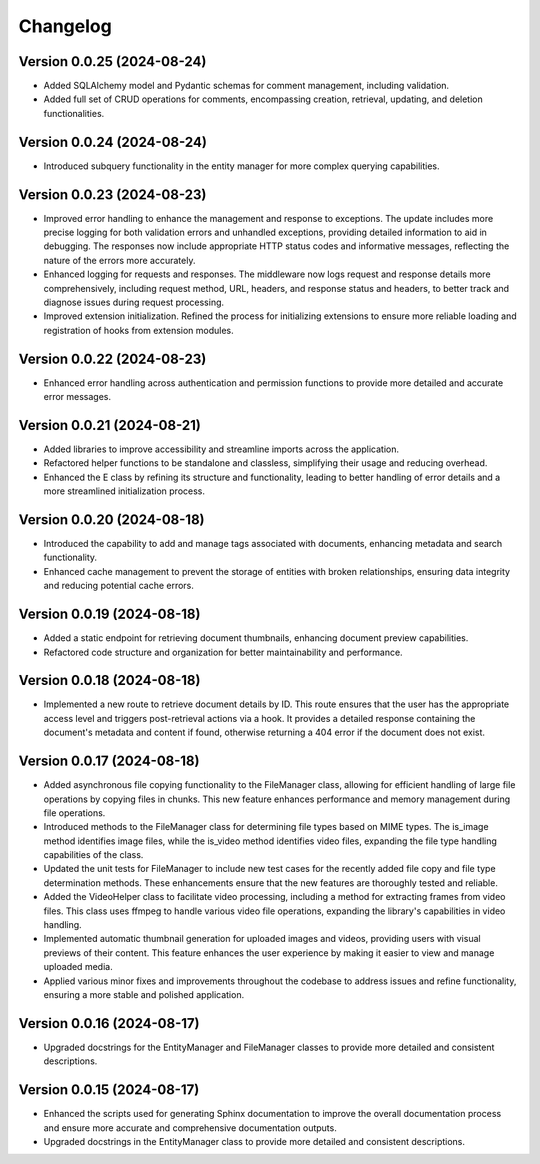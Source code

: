 Changelog
=========

Version 0.0.25 (2024-08-24)
-------------

- Added SQLAlchemy model and Pydantic schemas for comment management,
  including validation.
- Added full set of CRUD operations for comments, encompassing creation,
  retrieval, updating, and deletion functionalities.

Version 0.0.24 (2024-08-24)
-------------

- Introduced subquery functionality in the entity manager for more
  complex querying capabilities.

Version 0.0.23 (2024-08-23)
-------------

- Improved error handling to enhance the management and response to
  exceptions. The update includes more precise logging for both
  validation errors and unhandled exceptions, providing detailed
  information to aid in debugging. The responses now include appropriate
  HTTP status codes and informative messages, reflecting the nature of
  the errors more accurately.
- Enhanced logging for requests and responses. The middleware now logs
  request and response details more comprehensively, including request
  method, URL, headers, and response status and headers, to better track
  and diagnose issues during request processing.
- Improved extension initialization. Refined the process for
  initializing extensions to ensure more reliable loading and
  registration of hooks from extension modules.

Version 0.0.22 (2024-08-23)
-------------

- Enhanced error handling across authentication and permission functions
  to provide more detailed and accurate error messages.

Version 0.0.21 (2024-08-21)
-------------

- Added libraries to improve accessibility and streamline imports across
  the application.
- Refactored helper functions to be standalone and classless,
  simplifying their usage and reducing overhead.
- Enhanced the E class by refining its structure and functionality,
  leading to better handling of error details and a more streamlined
  initialization process.


Version 0.0.20 (2024-08-18)
-------------

- Introduced the capability to add and manage tags associated with
  documents, enhancing metadata and search functionality.
- Enhanced cache management to prevent the storage of entities with
  broken relationships, ensuring data integrity and reducing potential
  cache errors.

Version 0.0.19 (2024-08-18)
-------------

- Added a static endpoint for retrieving document thumbnails, enhancing
  document preview capabilities.
- Refactored code structure and organization for better maintainability
  and performance.

Version 0.0.18 (2024-08-18)
-------------
- Implemented a new route to retrieve document details by ID. This route
  ensures that the user has the appropriate access level and triggers
  post-retrieval actions via a hook. It provides a detailed response
  containing the document's metadata and content if found, otherwise
  returning a 404 error if the document does not exist.

Version 0.0.17 (2024-08-18)
-------------

- Added asynchronous file copying functionality to the FileManager class,
  allowing for efficient handling of large file operations by copying
  files in chunks. This new feature enhances performance and memory
  management during file operations.
- Introduced methods to the FileManager class for determining file types
  based on MIME types. The is_image method identifies image files, while
  the is_video method identifies video files, expanding the file type
  handling capabilities of the class.
- Updated the unit tests for FileManager to include new test cases for
  the recently added file copy and file type determination methods.
  These enhancements ensure that the new features are thoroughly tested
  and reliable.
- Added the VideoHelper class to facilitate video processing, including
  a method for extracting frames from video files. This class uses
  ffmpeg to handle various video file operations, expanding the library's
  capabilities in video handling.
- Implemented automatic thumbnail generation for uploaded images and
  videos, providing users with visual previews of their content. This
  feature enhances the user experience by making it easier to view and
  manage uploaded media.
- Applied various minor fixes and improvements throughout the codebase
  to address issues and refine functionality, ensuring a more stable and
  polished application.

Version 0.0.16 (2024-08-17)
-------------

- Upgraded docstrings for the EntityManager and FileManager classes to
  provide more detailed and consistent descriptions.

Version 0.0.15 (2024-08-17)
-------------

- Enhanced the scripts used for generating Sphinx documentation to
  improve the overall documentation process and ensure more accurate and
  comprehensive documentation outputs.
- Upgraded docstrings in the EntityManager class to provide more
  detailed and consistent descriptions.
